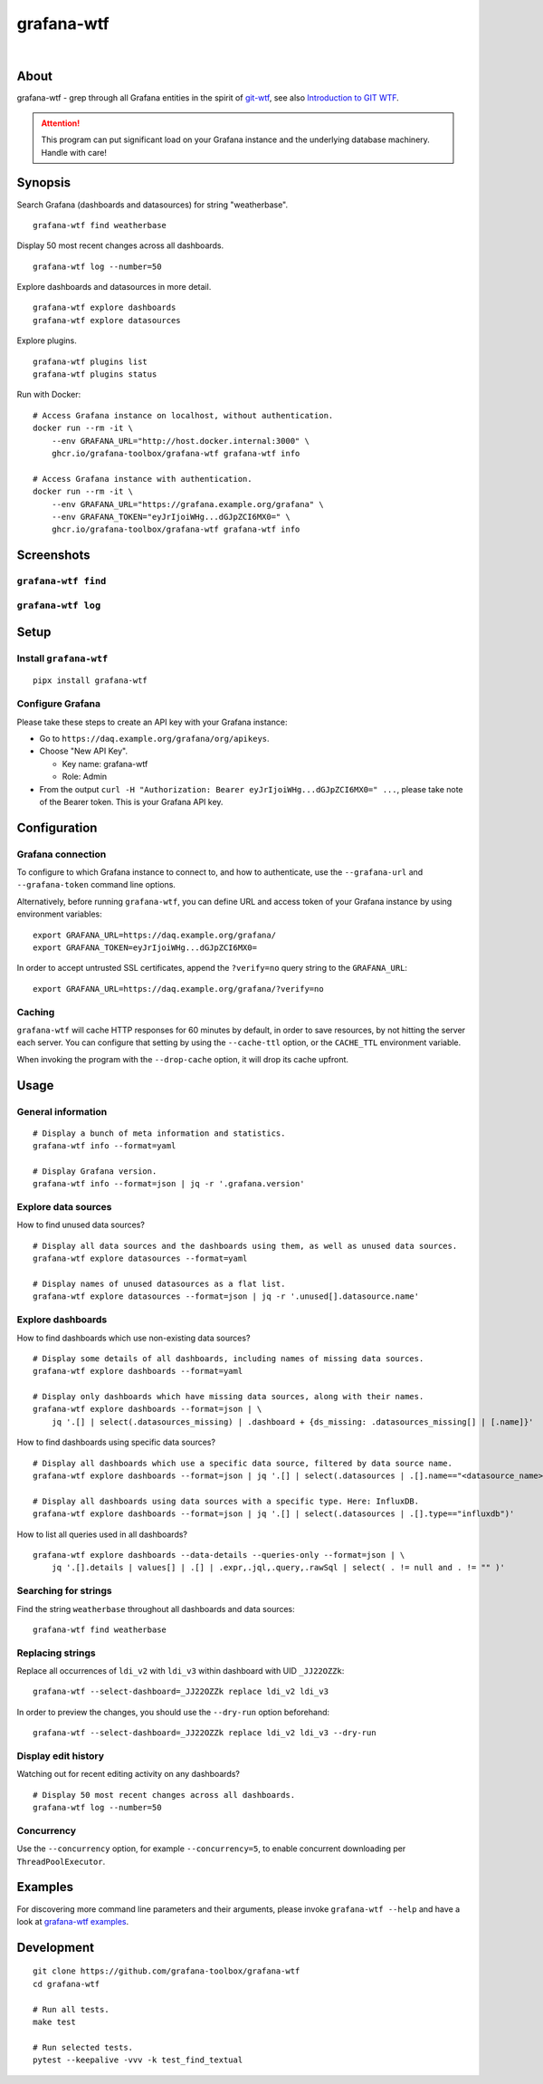 ###########
grafana-wtf
###########

|

.. start-badges

|ci-tests| |ci-coverage| |license| |pypi-downloads|
|python-versions| |status| |pypi-version| |grafana-versions|

.. |ci-tests| image:: https://github.com/grafana-toolbox/grafana-wtf/actions/workflows/tests.yml/badge.svg
    :target: https://github.com/grafana-toolbox/grafana-wtf/actions/workflows/tests.yml

.. |ci-coverage| image:: https://codecov.io/gh/grafana-toolbox/grafana-wtf/branch/main/graph/badge.svg
    :target: https://codecov.io/gh/grafana-toolbox/grafana-wtf
    :alt: Test suite code coverage

.. |python-versions| image:: https://img.shields.io/pypi/pyversions/grafana-wtf.svg
    :target: https://pypi.org/project/grafana-wtf/

.. |status| image:: https://img.shields.io/pypi/status/grafana-wtf.svg
    :target: https://pypi.org/project/grafana-wtf/

.. |pypi-version| image:: https://img.shields.io/pypi/v/grafana-wtf.svg
    :target: https://pypi.org/project/grafana-wtf/

.. |pypi-downloads| image:: https://static.pepy.tech/badge/grafana-wtf/month
    :target: https://pypi.org/project/grafana-wtf/

.. |license| image:: https://img.shields.io/pypi/l/grafana-wtf.svg
    :target: https://github.com/grafana-toolbox/grafana-wtf/blob/main/LICENSE

.. |grafana-versions| image:: https://img.shields.io/badge/Grafana-6.x%20--%2011.x-blue.svg
    :target: https://github.com/grafana/grafana
    :alt: Supported Grafana versions

.. end-badges


*****
About
*****
grafana-wtf - grep through all Grafana entities in the spirit of `git-wtf`_,
see also `Introduction to GIT WTF`_.

.. attention::

    This program can put significant load on your Grafana instance
    and the underlying database machinery. Handle with care!


********
Synopsis
********

Search Grafana (dashboards and datasources) for string "weatherbase".
::

    grafana-wtf find weatherbase

Display 50 most recent changes across all dashboards.
::

    grafana-wtf log --number=50

Explore dashboards and datasources in more detail.
::

    grafana-wtf explore dashboards
    grafana-wtf explore datasources

Explore plugins.
::

    grafana-wtf plugins list
    grafana-wtf plugins status

Run with Docker::

    # Access Grafana instance on localhost, without authentication.
    docker run --rm -it \
        --env GRAFANA_URL="http://host.docker.internal:3000" \
        ghcr.io/grafana-toolbox/grafana-wtf grafana-wtf info

    # Access Grafana instance with authentication.
    docker run --rm -it \
        --env GRAFANA_URL="https://grafana.example.org/grafana" \
        --env GRAFANA_TOKEN="eyJrIjoiWHg...dGJpZCI6MX0=" \
        ghcr.io/grafana-toolbox/grafana-wtf grafana-wtf info


***********
Screenshots
***********

``grafana-wtf find``
====================
.. image:: https://user-images.githubusercontent.com/453543/51694547-5c78fd80-2001-11e9-96ea-3fcc2e0fb016.png

``grafana-wtf log``
===================
.. image:: https://user-images.githubusercontent.com/453543/56455736-87ee5880-6362-11e9-8cd2-c356393d09c4.png


*****
Setup
*****

Install ``grafana-wtf``
=======================
::

    pipx install grafana-wtf


Configure Grafana
=================
Please take these steps to create an API key with your Grafana instance:

- Go to ``https://daq.example.org/grafana/org/apikeys``.

- Choose "New API Key".

  - Key name: grafana-wtf
  - Role: Admin

- From the output ``curl -H "Authorization: Bearer eyJrIjoiWHg...dGJpZCI6MX0=" ...``,
  please take note of the Bearer token. This is your Grafana API key.


*************
Configuration
*************

Grafana connection
==================

To configure to which Grafana instance to connect to, and how to authenticate, use
the ``--grafana-url`` and ``--grafana-token`` command line options.

Alternatively, before running ``grafana-wtf``, you can define URL and access token
of your Grafana instance by using environment variables::

    export GRAFANA_URL=https://daq.example.org/grafana/
    export GRAFANA_TOKEN=eyJrIjoiWHg...dGJpZCI6MX0=

In order to accept untrusted SSL certificates, append the ``?verify=no`` query string
to the ``GRAFANA_URL``::

    export GRAFANA_URL=https://daq.example.org/grafana/?verify=no

Caching
=======

``grafana-wtf`` will cache HTTP responses for 60 minutes by default, in order to save
resources, by not hitting the server each server. You can configure that setting by using
the ``--cache-ttl`` option, or the ``CACHE_TTL`` environment variable.

When invoking the program with the ``--drop-cache`` option, it will drop its cache upfront.



*****
Usage
*****


General information
===================

::

    # Display a bunch of meta information and statistics.
    grafana-wtf info --format=yaml

    # Display Grafana version.
    grafana-wtf info --format=json | jq -r '.grafana.version'


Explore data sources
====================

How to find unused data sources?
::

    # Display all data sources and the dashboards using them, as well as unused data sources.
    grafana-wtf explore datasources --format=yaml

    # Display names of unused datasources as a flat list.
    grafana-wtf explore datasources --format=json | jq -r '.unused[].datasource.name'


Explore dashboards
==================

How to find dashboards which use non-existing data sources?
::

    # Display some details of all dashboards, including names of missing data sources.
    grafana-wtf explore dashboards --format=yaml

    # Display only dashboards which have missing data sources, along with their names.
    grafana-wtf explore dashboards --format=json | \
        jq '.[] | select(.datasources_missing) | .dashboard + {ds_missing: .datasources_missing[] | [.name]}'

How to find dashboards using specific data sources?
::

    # Display all dashboards which use a specific data source, filtered by data source name.
    grafana-wtf explore dashboards --format=json | jq '.[] | select(.datasources | .[].name=="<datasource_name>")'

    # Display all dashboards using data sources with a specific type. Here: InfluxDB.
    grafana-wtf explore dashboards --format=json | jq '.[] | select(.datasources | .[].type=="influxdb")'

How to list all queries used in all dashboards?
::

    grafana-wtf explore dashboards --data-details --queries-only --format=json | \
        jq '.[].details | values[] | .[] | .expr,.jql,.query,.rawSql | select( . != null and . != "" )'


Searching for strings
=====================

Find the string ``weatherbase`` throughout all dashboards and data sources::

    grafana-wtf find weatherbase

Replacing strings
=================

Replace all occurrences of ``ldi_v2`` with ``ldi_v3`` within dashboard with
UID ``_JJ22OZZk``::

    grafana-wtf --select-dashboard=_JJ22OZZk replace ldi_v2 ldi_v3

In order to preview the changes, you should use the ``--dry-run`` option
beforehand::

    grafana-wtf --select-dashboard=_JJ22OZZk replace ldi_v2 ldi_v3 --dry-run


Display edit history
====================

Watching out for recent editing activity on any dashboards?
::

    # Display 50 most recent changes across all dashboards.
    grafana-wtf log --number=50

Concurrency
===========

Use the ``--concurrency`` option, for example ``--concurrency=5``, to enable
concurrent downloading per ``ThreadPoolExecutor``.


********
Examples
********

For discovering more command line parameters and their arguments, please invoke
``grafana-wtf --help`` and have a look at `grafana-wtf examples`_.



***********
Development
***********
::

    git clone https://github.com/grafana-toolbox/grafana-wtf
    cd grafana-wtf

    # Run all tests.
    make test

    # Run selected tests.
    pytest --keepalive -vvv -k test_find_textual


.. _git-wtf: https://github.com/DanielVartanov/willgit/blob/master/bin/git-wtf
.. _grafana-wtf examples: https://github.com/grafana-toolbox/grafana-wtf/blob/main/doc/examples.rst
.. _Introduction to GIT WTF: https://web.archive.org/web/20230921074244/https://thrawn01.org/posts/2014/03/03/git-wtf/
